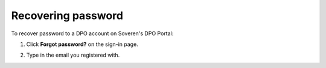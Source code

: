 Recovering password
===================

To recover password to a DPO account on Soveren's DPO Portal:

1. Click **Forgot password?** on the sign-in page.

.. image:: images/dpo-portal/recover-password-link.png
   :width: 450px

2. Type in the email you registered with.

.. |password_recovery_instructions| raw:: html

   <a href="https://dpo.soveren.io/" target="_blank">Read how to recover your password</a>








